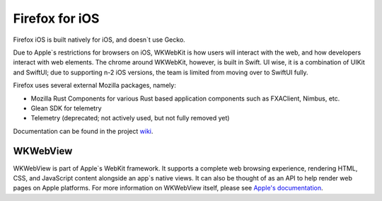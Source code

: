 Firefox for iOS
===============

Firefox iOS is built natively for iOS, and doesn`t use Gecko.

Due to Apple`s restrictions for browsers on iOS, WKWebKit is how users will interact with the web,
and how developers interact with web elements. The chrome around WKWebKit, however, is built in
Swift. UI wise, it is a combination of UIKit and SwiftUI; due to supporting n-2 iOS versions, the
team is limited from moving over to SwiftUI fully.

Firefox uses several external Mozilla packages, namely:

* Mozilla Rust Components for various Rust based application components such as FXAClient, Nimbus, etc.
* Glean SDK for telemetry
* Telemetry (deprecated; not actively used, but not fully removed yet)

Documentation can be found in the project `wiki <https://github.com/mozilla-mobile/firefox-ios/wiki>`_.

WKWebView
---------

WKWebView is part of Apple`s WebKit framework. It supports a complete web browsing experience,
rendering HTML, CSS, and JavaScript content alongside an app`s native views. It can also be thought
of as an API to help render web pages on Apple platforms. For more information on WKWebView itself,
please see `Apple's documentation <https://developer.apple.com/documentation/webkit/wkwebview>`_.
